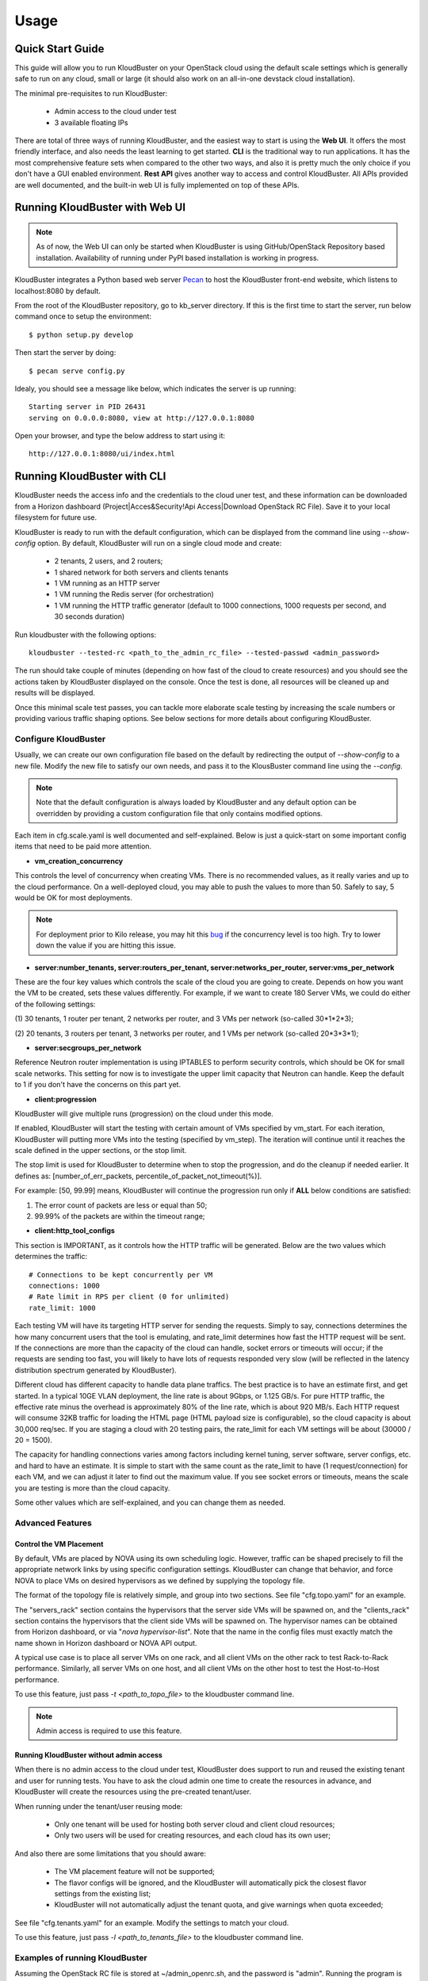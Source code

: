 =====
Usage
=====

Quick Start Guide
-----------------

This guide will allow you to run KloudBuster on your OpenStack cloud using
the default scale settings which is generally safe to run on any cloud, small
or large (it should also work on an all-in-one devstack cloud installation).

The minimal pre-requisites to run KloudBuster:

    * Admin access to the cloud under test
    * 3 available floating IPs

There are total of three ways of running KloudBuster, and the easiest way
to start is using the **Web UI**. It offers the most friendly interface, and
also needs the least learning to get started. **CLI** is the traditional way
to run applications. It has the most comprehensive feature sets when compared
to the other two ways, and also it is pretty much the only choice if you don't
have a GUI enabled environment. **Rest API** gives another way to access
and control KloudBuster. All APIs provided are well documented, and the
built-in web UI is fully implemented on top of these APIs.

.. _run_kloudbuster_with_web_ui:

Running KloudBuster with Web UI
-------------------------------

.. note::

    As of now, the Web UI can only be started when KloudBuster is using
    GitHub/OpenStack Repository based installation. Availability of running
    under PyPI based installation is working in progress.

KloudBuster integrates a Python based web server
`Pecan <http://www.pecanpy.org/>`_ to host the KloudBuster front-end
website, which listens to localhost:8080 by default.

From the root of the KloudBuster repository, go to kb_server directory.
If this is the first time to start the server, run below command once
to setup the environment::

    $ python setup.py develop

Then start the server by doing::

    $ pecan serve config.py

Idealy, you should see a message like below, which indicates the server
is up running::

    Starting server in PID 26431
    serving on 0.0.0.0:8080, view at http://127.0.0.1:8080

Open your browser, and type the below address to start using it::

    http://127.0.0.1:8080/ui/index.html


Running KloudBuster with CLI
----------------------------

KloudBuster needs the access info and the credentials to the cloud uner test,
and these information can be downloaded from a Horizon dashboard
(Project|Acces&Security!Api Access|Download OpenStack RC File). Save it to
your local filesystem for future use.

KloudBuster is ready to run with the default configuration, which can be
displayed from the command line using *--show-config* option. By default,
KloudBuster will run on a single cloud mode and create:

    * 2 tenants, 2 users, and 2 routers;
    * 1 shared network for both servers and clients tenants
    * 1 VM running as an HTTP server
    * 1 VM running the Redis server (for orchestration)
    * 1 VM running the HTTP traffic generator (default to 1000 connections,
      1000 requests per second, and 30 seconds duration)


Run kloudbuster with the following options::

    kloudbuster --tested-rc <path_to_the_admin_rc_file> --tested-passwd <admin_password>

The run should take couple of minutes (depending on how fast of the cloud to
create resources) and you should see the actions taken by KloudBuster
displayed on the console. Once the test is done, all resources will be
cleaned up and results will be displayed.

Once this minimal scale test passes, you can tackle more elaborate scale
testing by increasing the scale numbers or providing various traffic shaping
options. See below sections for more details about configuring KloudBuster.


Configure KloudBuster
^^^^^^^^^^^^^^^^^^^^^

Usually, we can create our own configuration file based on the default
by redirecting the output of *--show-config* to a new file. Modify
the new file to satisfy our own needs, and pass it to the KlousBuster
command line using the *--config*.

.. note::

    Note that the default configuration is always loaded by KloudBuster and
    any default option can be overridden by providing a custom configuration
    file that only contains modified options.

Each item in cfg.scale.yaml is well documented and self-explained. Below is
just a quick-start on some important config items that need to be paid more
attention.

* **vm_creation_concurrency**

This controls the level of concurrency when creating VMs. There is no
recommended values, as it really varies and up to the cloud performance.
On a well-deployed cloud, you may able to push the values to more than 50.
Safely to say, 5 would be OK for most deployments.

.. note::

    For deployment prior to Kilo release, you may hit this
    `bug <https://bugs.launchpad.net/neutron/+bug/1194579>`_ if the
    concurrency level is too high. Try to lower down the value if
    you are hitting this issue.

* **server:number_tenants, server:routers_per_tenant,
  server:networks_per_router, server:vms_per_network**

These are the four key values which controls the scale of the cloud you
are going to create. Depends on how you want the VM to be created, sets
these values differently. For example, if we want to create 180 Server VMs,
we could do either of the following settings:

(1) 30 tenants, 1 router per tenant, 2 networks per router, and 3 VMs
per network (so-called 30*1*2*3);

(2) 20 tenants, 3 routers per tenant, 3 networks per router, and 1 VMs
per network (so-called 20*3*3*1);

* **server:secgroups_per_network**

Reference Neutron router implementation is using IPTABLES to perform
security controls, which should be OK for small scale networks. This
setting for now is to investigate the upper limit capacity that Neutron
can handle. Keep the default to 1 if you don't have the concerns on
this part yet.

* **client:progression**

KloudBuster will give multiple runs (progression) on the cloud under this
mode.

If enabled, KloudBuster will start the testing with certain amount of
VMs specified by vm_start. For each iteration, KloudBuster will putting
more VMs into the testing (specified by vm_step). The iteration will
continue until it reaches the scale defined in the upper sections, or
the stop limit.

The stop limit is used for KloudBuster to determine when to stop the
progression, and do the cleanup if needed earlier. It defines as:
[number_of_err_packets, percentile_of_packet_not_timeout(%)].

For example: [50, 99.99] means, KloudBuster will continue the progression
run only if **ALL** below conditions are satisfied:

(1) The error count of packets are less or equal than 50;

(2) 99.99% of the packets are within the timeout range;

* **client:http_tool_configs**

This section is IMPORTANT, as it controls how the HTTP traffic will be
generated. Below are the two values which determines the traffic::

    # Connections to be kept concurrently per VM
    connections: 1000
    # Rate limit in RPS per client (0 for unlimited)
    rate_limit: 1000

Each testing VM will have its targeting HTTP server for sending the
requests. Simply to say, connections determines the how many concurrent
users that the tool is emulating, and rate_limit determines how fast
the HTTP request will be sent. If the connections are more than the
capacity of the cloud can handle, socket errors or timeouts will occur;
if the requests are sending too fast, you will likely to have lots of
requests responded very slow (will be reflected in the latency
distribution spectrum generated by KloudBuster).

Different cloud has different capacity to handle data plane traffics.
The best practice is to have an estimate first, and get started.
In a typical 10GE VLAN deployment, the line rate is about 9Gbps, or
1.125 GB/s. For pure HTTP traffic, the effective rate minus the overhead
is approximately 80% of the line rate, which is about 920 MB/s. Each
HTTP request will consume 32KB traffic for loading the HTML page (HTML
payload size is configurable), so the cloud capacity is about 30,000 req/sec.
If you are staging a cloud with 20 testing pairs, the rate_limit for each
VM settings will be about (30000 / 20 = 1500).

The capacity for handling connections varies among factors including
kernel tuning, server software, server configs, etc. and hard to have
an estimate. It is simple to start with the same count as the rate_limit
to have (1 request/connection) for each VM, and we can adjust it later
to find out the maximum value. If you see socket errors or timeouts, means
the scale you are testing is more than the cloud capacity.

Some other values which are self-explained, and you can change them as needed.


Advanced Features
^^^^^^^^^^^^^^^^^

Control the VM Placement
""""""""""""""""""""""""

By default, VMs are placed by NOVA using its own scheduling logic. However,
traffic can be shaped precisely to fill the appropriate network links by using
specific configuration settings. KloudBuster can change that behavior, and
force NOVA to place VMs on desired hypervisors as we defined by supplying
the topology file.

The format of the topology file is relatively simple, and group into two
sections. See file "cfg.topo.yaml" for an example.

The "servers_rack" section contains the hypervisors that the server side VMs
will be spawned on, and the "clients_rack" section contains the hypervisors
that the client side VMs will be spawned on. The hypervisor names can be
obtained from Horizon dashboard, or via "*nova hypervisor-list*". Note that
the name in the config files must exactly match the name shown in Horizon
dashboard or NOVA API output.

A typical use case is to place all server VMs on one rack, and all client VMs
on the other rack to test Rack-to-Rack performance. Similarly, all server VMs
on one host, and all client VMs on the other host to test the Host-to-Host
performance.

To use this feature, just pass *-t <path_to_topo_file>* to the kloudbuster
command line.

.. note:: Admin access is required to use this feature.


Running KloudBuster without admin access
""""""""""""""""""""""""""""""""""""""""

When there is no admin access to the cloud under test, KloudBuster does
support to run and reused the existing tenant and user for running tests.
You have to ask the cloud admin one time to create the resources in advance,
and KloudBuster will create the resources using the pre-created tenant/user.

When running under the tenant/user reusing mode:

    * Only one tenant will be used for hosting both server cloud and client
      cloud resources;
    * Only two users will be used for creating resources, and each cloud has
      its own user;

And also there are some limitations that you should aware:

    * The VM placement feature will not be supported;
    * The flavor configs will be ignored, and the KloudBuster will
      automatically pick the closest flavor settings from the existing list;
    * KloudBuster will not automatically adjust the tenant quota, and give
      warnings when quota exceeded;

See file "cfg.tenants.yaml" for an example. Modify the settings to match your
cloud.

To use this feature, just pass *-l <path_to_tenants_file>* to the kloudbuster
command line.


Examples of running KloudBuster
^^^^^^^^^^^^^^^^^^^^^^^^^^^^^^^

Assuming the OpenStack RC file is stored at ~/admin_openrc.sh, and the
password is "admin". Running the program is relatively easy, some examples
are given to help get started quickly.

.. note::

    Before going to large scale test, it is strongly recommended to start with
    a small scale. The default config is a good point to start with. It will
    make sure KloudBuster is talking to the clouds well.


Example 1: Single-cloud Mode
""""""""""""""""""""""""""""

Kloudbuster will create both server VMs and client VMs in the same cloud if
only one RC file is provided::

    $ kloudbuster --tested-rc ~/admin_openrc.sh --tested-passwd admin


Example 2: Dual-cloud Mode, Save results
""""""""""""""""""""""""""""""""""""""""

Assume the cloud for server VMs is ~/admin_openrc1.sh, and the cloud for
client VMs is ~/admin_openrc2.sh. The password for both clouds is "admin".
Also save the results to a JSON file once the run is finished::

    $ kloudbuster --tested-rc ~/admin_openrc1.sh --tested-passwd admin --testing-rc ~/admin_openrc2.sh --testing-passwd admin --json result.json


Example 3: Single-cloud Mode, Customized VM placements
""""""""""""""""""""""""""""""""""""""""""""""""""""""

.. code::

    $ kloudbuster --tested-rc ~/admin_openrc.sh --tested-passwd admin -t cfg.topo.yaml


Interpret the Results
^^^^^^^^^^^^^^^^^^^^^

KloudBuster does come with a good Web UI to display the results in a pretty
graphical way. However, in the case if you are not using the Web UI,
KloudBuster also has a small tool locally to generate the chart. It accepts
JSON files generated by KloudBuster. To see the chart in HTML, simply run::

    $ kb_gen_chart -c <HTML_FILANAME_TO_SAVE> <JSON_FILE>

Check::

    $ kb_gen_chart -h

for more options.


Running with Rest API
---------------------

All Rest APIs are well documented using `Swagger <http://swagger.io/>`_. In
order to view them in a nice format, copy the entire contents of file
kb_server/kloudbuster-swagger.yaml, and paste into the left panel of
http://editor.swagger.io. Then you will see the specification of all Rest
APIs in the right panel of the web page.

Similar to running with Web UI, the Rest API server is hosted by Pecan as
well. So refer to :ref:`above section <run_kloudbuster_with_web_ui>` for
detailed documentations on how to start the Pecan server.

Once the server is started, you can use different HTTP methods
(GET/PUT/POST/DELETE) to interactive with KloudBuster.
